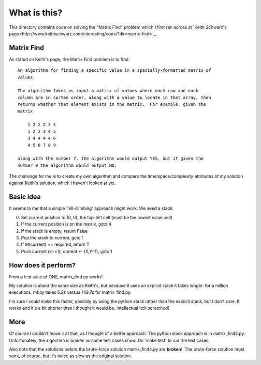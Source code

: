 What is this?
=============

This directory contains code on solving the "Matrix Find" problem which I first
ran across at `Keith Schwarz's page<http://www.keithschwarz.com/interesting/code/?dir=matrix-find>`_.

Matrix Find
-----------

As stated on Keith's page, the Matrix Find problem is to find:

::

    An algorithm for finding a specific value in a specially-formatted matrix of
    values.
    
    The algorithm takes as input a matrix of values where each row and each
    column are in sorted order, along with a value to locate in that array, then
    returns whether that element exists in the matrix.  For example, given the
    matrix
    
        1 2 2 2 3 4
        1 2 3 3 4 5
        3 4 4 4 4 6
        4 5 6 7 8 9
   
    along with the number 7, the algorithm would output YES, but if given the
    number 0 the algorithm would output NO.

The challenge for me is to create my own algorithm and compare the time/space/complexity
attributes of my solution against Keith's solution, which I haven't looked at yet.

Basic idea
----------

It seems to me that a simple 'hill-climbing' approach might work.  We need a stack:

0. Set current position to (0, 0), the top-left cell (must be the lowest value cell)
1. If the current position is on the matrix, goto 4
2. If the stack is empty, return False
3. Pop the stack to current, goto 1
4. If M(current) == required, return T
5. Push current (x+=1), current <- (X,Y=1), goto 1

How does it perform?
--------------------

From a test suite of ONE, matrix_find.py works!

My solution is about the same size as Keith's, but because it uses an explicit stack
it takes longer: for a million executions, mf.py takes 6.2s versus 149.7s for matrix_find.py.

I'm sure I could make this faster, possibly by using the python stack rather than the
explicit stack, but I don't care.  It works and it's a bit shorter than I thought it
would be.  Intellectual itch scratched!

More
----

Of course I couldn't leave it at that, as I thought of a better approach.  The python
stack approach is in matrix_find2.py.  Unfortunately, the algorithm is broken as some
test cases show.  Do 'make test' to run the test cases.

Also note that the solutions before the brute-force solution matrix_find4.py are
**broken**!.  The brute-force solution must work, of course, but it's twice as slow
as the original solution.
